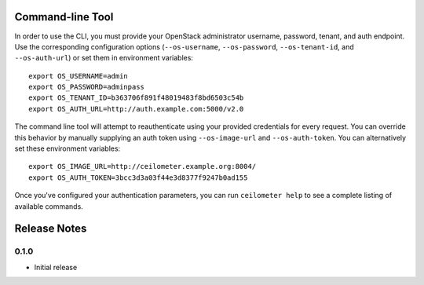 Command-line Tool
=================
In order to use the CLI, you must provide your OpenStack administrator username, password, tenant, and auth endpoint. Use the corresponding configuration options (``--os-username``, ``--os-password``, ``--os-tenant-id``, and ``--os-auth-url``) or set them in environment variables::

    export OS_USERNAME=admin
    export OS_PASSWORD=adminpass
    export OS_TENANT_ID=b363706f891f48019483f8bd6503c54b
    export OS_AUTH_URL=http://auth.example.com:5000/v2.0

The command line tool will attempt to reauthenticate using your provided credentials for every request. You can override this behavior by manually supplying an auth token using ``--os-image-url`` and ``--os-auth-token``. You can alternatively set these environment variables::

    export OS_IMAGE_URL=http://ceilometer.example.org:8004/
    export OS_AUTH_TOKEN=3bcc3d3a03f44e3d8377f9247b0ad155

Once you've configured your authentication parameters, you can run ``ceilometer help`` to see a complete listing of available commands.


Release Notes
=============

0.1.0
-----
* Initial release